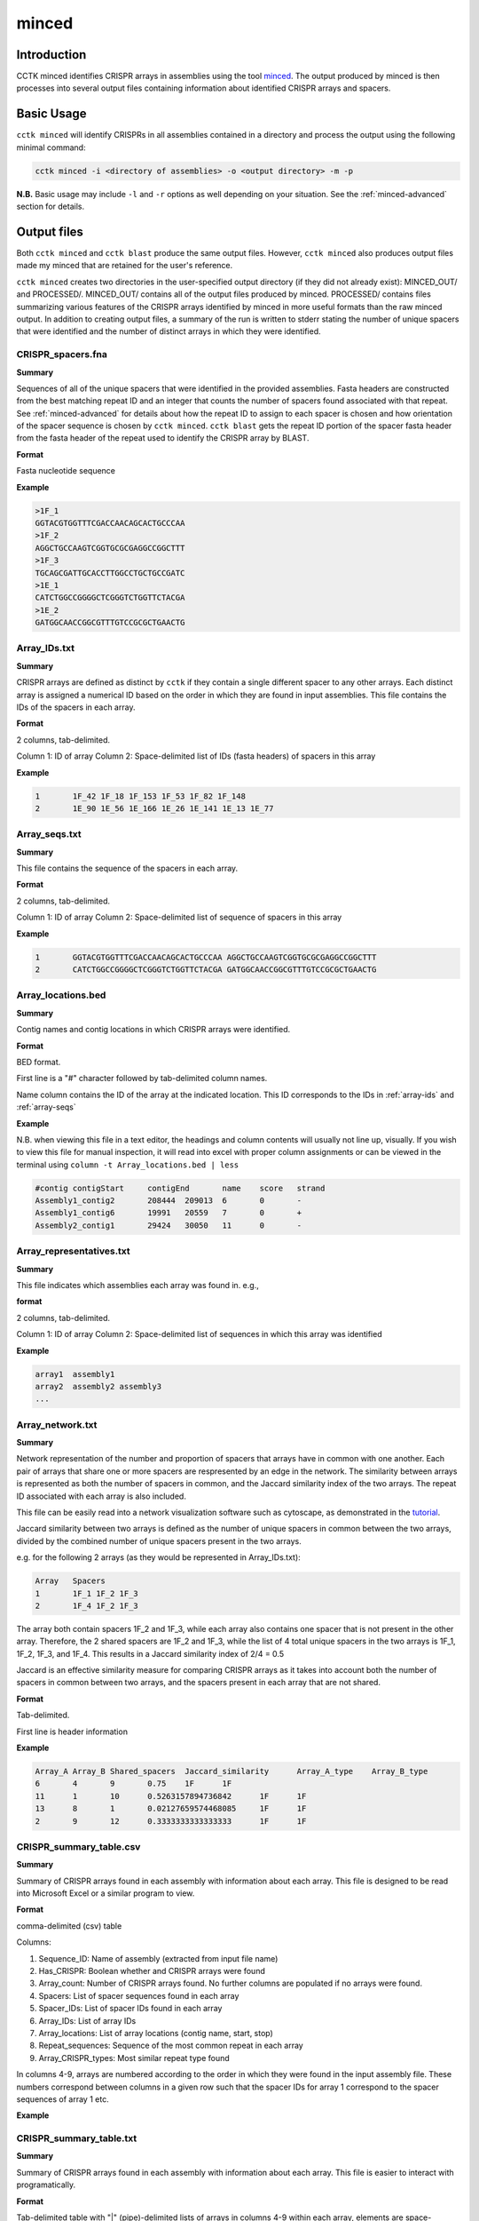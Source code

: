 minced
======

Introduction
------------

CCTK minced identifies CRISPR arrays in assemblies using the tool `minced <https://github.com/ctSkennerton/minced>`_. The output produced by minced is then processes into several output files containing information about identified CRISPR arrays and spacers.

.. _minced-basic:

Basic Usage
-----------

``cctk minced`` will identify CRISPRs in all assemblies contained in a directory and process the output using the following minimal command:

.. code-block:: shell

	cctk minced -i <directory of assemblies> -o <output directory> -m -p

**N.B.** Basic usage may include ``-l`` and ``-r`` options as well depending on your situation. See the :ref:`minced-advanced` section for details. 

.. _minced-output:

Output files
------------

Both ``cctk minced`` and ``cctk blast`` produce the same output files. However, ``cctk minced`` also produces output files made my minced that are retained for the user's reference.

``cctk minced`` creates two directories in the user-specified output directory (if they did not already exist): MINCED_OUT/ and PROCESSED/. MINCED_OUT/ contains all of the output files produced by minced. PROCESSED/ contains files summarizing various features of the CRISPR arrays identified by minced in more useful formats than the raw minced output. In addition to creating output files, a summary of the run is written to stderr stating the number of unique spacers that were identified and the number of distinct arrays in which they were identified.

.. _crispr-spacers:

CRISPR_spacers.fna
^^^^^^^^^^^^^^^^^^

**Summary**

Sequences of all of the unique spacers that were identified in the provided assemblies. Fasta headers are constructed from the best matching repeat ID and an integer that counts the number of spacers found associated with that repeat. See :ref:`minced-advanced` for details about how the repeat ID to assign to each spacer is chosen and how orientation of the spacer sequence is chosen by ``cctk minced``. ``cctk blast`` gets the repeat ID portion of the spacer fasta header from the fasta header of the repeat used to identify the CRISPR array by BLAST.

**Format**

Fasta nucleotide sequence

**Example**

.. code-block:: shell

	>1F_1
	GGTACGTGGTTTCGACCAACAGCACTGCCCAA
	>1F_2
	AGGCTGCCAAGTCGGTGCGCGAGGCCGGCTTT
	>1F_3
	TGCAGCGATTGCACCTTGGCCTGCTGCCGATC
	>1E_1
	CATCTGGCCGGGGCTCGGGTCTGGTTCTACGA
	>1E_2
	GATGGCAACCGGCGTTTGTCCGCGCTGAACTG

.. _array-ids:

Array_IDs.txt
^^^^^^^^^^^^^

**Summary**

CRISPR arrays are defined as distinct by ``cctk`` if they contain a single different spacer to any other arrays. Each distinct array is assigned a numerical ID based on the order in which they are found in input assemblies. This file contains the IDs of the spacers in each array.

**Format**

2 columns, tab-delimited.

Column 1: ID of array
Column 2: Space-delimited list of IDs (fasta headers) of spacers in this array

**Example**

.. code-block:: shell

	1	1F_42 1F_18 1F_153 1F_53 1F_82 1F_148
	2	1E_90 1E_56 1E_166 1E_26 1E_141 1E_13 1E_77

.. _array-seqs:

Array_seqs.txt
^^^^^^^^^^^^^^

**Summary**

This file contains the sequence of the spacers in each array.

**Format**

2 columns, tab-delimited.

Column 1: ID of array
Column 2: Space-delimited list of sequence of spacers in this array

**Example**

.. code-block:: shell

	1	GGTACGTGGTTTCGACCAACAGCACTGCCCAA AGGCTGCCAAGTCGGTGCGCGAGGCCGGCTTT 
	2	CATCTGGCCGGGGCTCGGGTCTGGTTCTACGA GATGGCAACCGGCGTTTGTCCGCGCTGAACTG

.. _array-locations:

Array_locations.bed
^^^^^^^^^^^^^^^^^^^

**Summary**

Contig names and contig locations in which CRISPR arrays were identified.

**Format**

BED format.

First line is a "#" character followed by tab-delimited column names.

Name column contains the ID of the array at the indicated location. This ID corresponds to the IDs in :ref:`array-ids` and :ref:`array-seqs`

**Example**

N.B. when viewing this file in a text editor, the headings and column contents will usually not line up, visually. If you wish to view this file for manual inspection, it will read into excel with proper column assignments or can be viewed in the terminal using ``column -t Array_locations.bed | less``

.. code-block:: shell

	#contig	contigStart	contigEnd	name	score	strand
	Assembly1_contig2	208444	209013	6	0	-
	Assembly1_contig6	19991	20559	7	0	+
	Assembly2_contig1	29424	30050	11	0	-

.. _array-reps:

Array_representatives.txt
^^^^^^^^^^^^^^^^^^^^^^^^^

**Summary**

This file indicates which assemblies each array was found in. e.g.,

**format**

2 columns, tab-delimited.

Column 1: ID of array
Column 2: Space-delimited list of sequences in which this array was identified

**Example**

.. code-block:: shell

	array1	assembly1
	array2	assembly2 assembly3
	...


.. _array-network:

Array_network.txt
^^^^^^^^^^^^^^^^^

**Summary**

Network representation of the number and proportion of spacers that arrays have in common with one another. Each pair of arrays that share one or more spacers are respresented by an edge in the network. The similarity between arrays is represented as both the number of spacers in common, and the Jaccard similarity index of the two arrays. The repeat ID associated with each array is also included.

This file can be easily read into a network visualization software such as cytoscape, as demonstrated in the `tutorial <tutorial.html>`_.

Jaccard similarity between two arrays is defined as the number of unique spacers in common between the two arrays, divided by the combined number of unique spacers present in the two arrays. 

e.g. for the following 2 arrays (as they would be represented in Array_IDs.txt):

.. code-block:: shell

	Array	Spacers
	1	1F_1 1F_2 1F_3
	2	1F_4 1F_2 1F_3

The array both contain spacers 1F_2 and 1F_3, while each array also contains one spacer that is not present in the other array. Therefore, the 2 shared spacers are 1F_2 and 1F_3, while the list of 4 total unique spacers in the two arrays is 1F_1, 1F_2, 1F_3, and 1F_4. This results in a Jaccard similarity index of 2/4 = 0.5

Jaccard is an effective similarity measure for comparing CRISPR arrays as it takes into account both the number of spacers in common between two arrays, and the spacers present in each array that are not shared.

**Format**

Tab-delimited.

First line is header information

**Example**

.. code-block:: shell

	Array_A	Array_B	Shared_spacers	Jaccard_similarity	Array_A_type	Array_B_type
	6	4	9	0.75	1F	1F
	11	1	10	0.5263157894736842	1F	1F
	13	8	1	0.02127659574468085	1F	1F
	2	9	12	0.3333333333333333	1F	1F

.. _crispr-sum-csv:

CRISPR_summary_table.csv
^^^^^^^^^^^^^^^^^^^^^^^^

**Summary**

Summary of CRISPR arrays found in each assembly with information about each array. This file is designed to be read into Microsoft Excel or a similar program to view.

**Format**

comma-delimited (csv) table

Columns:

#. Sequence_ID: Name of assembly (extracted from input file name)
#. Has_CRISPR: Boolean whether and CRISPR arrays were found
#. Array_count: Number of CRISPR arrays found. No further columns are populated if no arrays were found.
#. Spacers: List of spacer sequences found in each array
#. Spacer_IDs: List of spacer IDs found in each array
#. Array_IDs: List of array IDs
#. Array_locations: List of array locations (contig name, start, stop)
#. Repeat_sequences: Sequence of the most common repeat in each array
#. Array_CRISPR_types: Most similar repeat type found

In columns 4-9, arrays are numbered according to the order in which they were found in the input assembly file. These numbers correspond between columns in a given row such that the spacer IDs for array 1 correspond to the spacer sequences of array 1 etc.


**Example**

.. image:: images/cr_sum_tab.png

.. _crispr-sum-txt:

CRISPR_summary_table.txt
^^^^^^^^^^^^^^^^^^^^^^^^

**Summary**

Summary of CRISPR arrays found in each assembly with information about each array. This file is easier to interact with programatically.

**Format**

Tab-delimited table with "|" (pipe)-delimited lists of arrays in columns 4-9 within each array, elements are space-delimited.

**Example**

.. code-block:: shell

	Sequence_ID	Has_CRISPR	Array_count	Spacers Spacer_IDs	Array_IDs	Array_locations Repeat_sequences	Array_CRISPR_types
	Assembly1	True	3	TAGCTGATCAGCAGGCCGACAGTCAGGCCTGC TACCCGAATACGACTTGCGCGAGGAAGACGGT AGCATCGCATCAAATCGTGCAGAACACGATAA TGGTCGAGCAGTTCGGCAAAGGGGCCGTGGTT TTCACCTGGTCGCCGGCCAGGCTGATCACTGC TACAAGGTCATGGCGCTCGGCAACGTGGTGGAA GCTGTGCGTCGCCGTGGTCTGACGGTCGAATC AGCAGATACCCGAACCACTGGAGGTACATGCA TTCATCAGGATGCCGCCAAGGGTCCGCATAAT|AGGTCGAGGTGGGCTCGGCGGCGATGATCGAT GGTACGTGGTTTCGACCAACAGCACTGCCCAA TAAAGGAGATTGCCATGCTGATCAAACTTCCC GTCAGGGTCGTGCATGACTCCGATGTGGTGGC CGTCCAGAACGTCACACGCTCGCCGTCGATGT AACCGGAGCCTTCGGGCCGCGTTGGGATCCAC TTGACTGCTGGGGCCTGACGCTCATCGCGCGG GCGACCCTGGCCAGGGCGGCGTCGCGCTCTGC TTGAGCACAACCGGCTGAGCCAGCTGGTTGTC|CAGCAGCGGCTCCAGGAAGAGGGGCGCTGCCT AAGAGTCGCGGCGACAACTACCAGACGTCCGC GTATGGCTCTCTCCATTGGGGTGGCGATACTC GATCTGGGGCGGCATCATCACAGCAGAATCTA ACAACATCAATCGCCTGATGCTGGGGCACCTG AGCTTCGGCACCCTGATGCGCGCCGTCGAGGG AATGCGGTCCTGCGCATCCGAACTGGTAAGTG GACCCCCGGAGGACCAACCGTGGACAACGACA TCCTTCGGCTCCGCCGGCCGGATCGCTGCAT GTCGCGAAGTTCATAAGCGGGCTTAGGGCGA	1F_156 1F_19 1F_46 1F_123 1F_59 1F_64 1F_34 1F_93 1F_33|1F_99 1F_1 1F_45 1F_83 1F_124 1F_126 1F_30 1F_39 1F_49|1F_134 1F_81 1F_55 1F_84 1F_16 1F_5 1F_51 1F_100 1F_106 1F_145 6|7|11	Assembly1_contig2 209013-208445|Assembly1_contig4 19992-20559|Assembly1_contig4 30050-29425 GTTCACTGCCGTATAGGCAGCTAAGAAA|GTTCACTGCCGTGTAGGCAGCTAAGAAA|GTTCACTGCCGTATAGGCAGCTAAGAAA	1F|1F|1F

.. _spacer-cluster-reps:

Spacer_cluster_members.txt
^^^^^^^^^^^^^^^^^^^^^^^^^^

**Summary**

When running ``cctk minced`` with ``-s`` to cluster similar spacers, this file is produced to provide details of which spacers were identified as similar to one another.

**Format**

Tab-delimited table with two columns. Each line represents a distinc cluster of spacers. Column 1 is the ID of the spacer chosen as the representative of the cluster. The ID (or its corresponding sequence - see CRISPR_spacers.fna) is used to represent all cluster members in any files in which they are described. Column 2 is a space-delimited list of the sequences of spacers that are members of the cluster (not including the sequence of the spacer chosen as the representative.)

**Example**

.. code-block:: shell

	CRtype_1	GCCCAGGCACGTTTGCTCGCGCTTTGATCTCA
	CRtype_13	TGTCCCGAAGTTCATAAGCGGGCTTCGGGCGA GTCGCGAAGTTCATAAGCGGGCTTCGGGCGA
	CRtype_42	AGCCGATGGCCCGCAGTAGTACCCCGATCAGT

.. _minced-advanced:

Advanced Usage
--------------

The usage of ``cctk minced`` described in the :ref:`minced-basic` is sufficient to identify CRISPR arrays in assemblies. The two most likely situations in which you will need more complex usage of ``cctk minced`` are:

1. You installed minced manually and it is not in your path (not a problem if you install using conda).
	
	In that case you will need to provide the path to your minced executable using the ``-l`` option. 

	e.g.

	.. code-block:: shell

		cctk minced -i <directory of assemblies> -o <output directory> -l <path to minced> -m -p

2. You are not analyzing the genomes of *E. coli* or *Pseudomonas aeruginosa* isolates.
	
	``cctk minced`` comes with 3 hard-coded CRISPR repeats: I-C, I-E, and I-F. These repeats repeats were selected based on my usage while developing CCTK and may be added to in the future. (Please send characterized CRISPR repeats with known orientation to Alan via email or as an issue on the `CCTK github <https://github.com/Alan-Collins/CRISPR_comparison_toolkit>`_ and I will be happy to add them. If you have a citable reference for the repeat and it's correct orientation all the better!)

	``cctk minced`` uses repeats to add CRISPR type information to spacer fasta headers, but also (and more importantly) to figure out the correct orientation of CRISPR arrays with regards to their leader and trailer ends as minced does not check array orientation itself. This information is essential if you wish to analyze your CRISPR arrays using ``cctk crisprtree``.

	Relying on the built-in repeat sequences will result in consistent orientation of CRISPR arrays with the same repeat sequence. However, there is a roughly 50% chance your arrays will be output in the reverse orientation.

	If you wish to provide your own repeat sequences in order to properly characterize repeat type and orient your arrays correctly, you can provide any number of repeats in fasta format using the ``-r`` option. It is important that your repeat sequences be oriented so that the leader end of the array is 5' of the repeat.

	Repeats are only used during processing steps so you do not need to run minced again if you have already done so (i.e. you do not need ``-i`` or ``-m`` inputs). An example command to include user-defined repeats is 

	.. code-block:: shell

		cctk minced -o <output directory> -r <repeats file> -p

3. Finally, you may wish to manually curate the output of ``cctk minced``. 

	For example, you may find that arrays in your output files seem like they are not actually CRISPR arrays. You may also find that an array has the same one or two bases on the end of every spacer (see :ref:`minced-limitations` for an explanation of how this may occur).

	``cctk minced`` does not include functionality for fine control over outputs or how arrays are identified. Instead you must laboriously modify the minced output files. However, while ``cctk minced`` won't help you with this process, it does retain all the minced output files in the MINCED_OUT/ directory in your specified output directory. Furthermore it will allow you to process the modified minced output files without rerunning minced by omitting the ``-m`` flag in your command as in the example below.

	.. code-block:: shell

		cctk minced -o <output directory containing MINCED_OUT/> -p

	When running only processing steps ``cctk minced`` will read and process all files in the MINCED_OUT/ directory in your specified output directory (Crucially not the input directory specified with ``-i``, but instead the output directory specified with ``-o``). The only requirement is that the format of the minced output files is not changed. You can delete whole arrays from these files and can modify the sequence of spacers and repeats and ``cctk minced`` should process them without issue.

	Consider the following example minced output file. 

	.. code-block:: shell
	
		Sequence 'Assembly1_contig1' (209122 bp)

		CRISPR 1   Range: 208445 - 208593
		POSITION	REPEAT				SPACER
		--------	----------------------------	--------------------------------
		208445		AAAAAAAAAAAAAAAAAAAAAAAAAAAA	TTTTTTTTTTTTTTTTTTTTTTTTTTTTTTTT	[ 28, 32 ]
		208505		AAAAAAAAAAAAAAAAAAAAAAAAAAAA	TTTTTTTTTTTTTTTTTTTTTTTTTTTTTTTT	[ 28, 32 ]
		208565		AAAAAAAAAAAAAAAAAAAAAAAAAAAA	

		--------	----------------------------	--------------------------------
		Repeats: 3	Average Length: 28		Average Length: 32

		Time to find repeats: 8 ms


		Sequence 'Assembly1_contig2' (84619 bp)

		CRISPR 2   Range: 19992 - 20319
		POSITION	REPEAT				SPACER
		--------	---------------------------	--------------------------------
		19992		TTCACTGCCGTGTAGGCAGCTAAGAAA	AGGTCGAGGTGGGCTCGGCGGCGATGATCGAT	[ 27, 32 ]
		20052		TTCACTGCCGTGTAGGCAGCTAAGAAA	GGTACGTGGTTTCGACCAACAGCACTGCCCAAG	[ 27, 33 ]
		20112		TTCACTGCCGTGTAGGCAGCTAAGAAA	TAAAGGAGATTGCCATGCTGATCAAACTTCCCG	[ 27, 33 ]
		20172		TTCACTGCCGTGTAGGCAGCTAAGAAA	GTCAGGGTCGTGCATGACTCCGATGTGGTGGCG	[ 27, 33 ]
		20232		TTCACTGCCGTGTAGGCAGCTAAGAAA	CGTCCAGAACGTCACACGCTCGCCGTCGATGTG	[ 27, 33 ]
		20292		TTCACTGCCGTGTAGGCAGCTAAGAAA	
		--------	---------------------------	--------------------------------
		Repeats: 6	Average Length: 27		Average Length: 33

	In this example file the first array is clearly nonsense, while the second array has what looks like a type I-F repeat missing the first G and most of the spacers have a G on one end. It seems like the first array should be removed, while the second array should be modified to correct the mischaracterization of the repeat boundaries.

	In minced output files, the information about a CRISPR array begins on the line starting with the word "CRISPR" and ends on the line starting with the word "Repeats". In addition, If multiple arrays are identified in the same contig, they will have a single line starting with the word "Sequence" that identifies all of the subsequent arrays as being found in the names contig.

	If you wish to delete an array, remove all lines describing that CRISPR array. If it is the only array found in that contig, remove the line above it starting with "Sequence" as well.

	Modifying repeat and spacer sequences is easier. Just make the desired changes. You do not need to change the length information on the right of each line as ``cctk minced`` does not use that information. Additionally, you do not need to worry about the number of blank lines.

	Making the above changes would result in the following modified file:

	.. code-block:: shell

		Sequence 'Assembly1_contig2' (84619 bp)

		CRISPR 2   Range: 19992 - 20319
		POSITION	REPEAT				SPACER
		--------	---------------------------	--------------------------------
		19992		GTTCACTGCCGTGTAGGCAGCTAAGAAA	AGGTCGAGGTGGGCTCGGCGGCGATGATCGAT	[ 27, 32 ]
		20052		GTTCACTGCCGTGTAGGCAGCTAAGAAA	GGTACGTGGTTTCGACCAACAGCACTGCCCAA	[ 27, 33 ]
		20112		GTTCACTGCCGTGTAGGCAGCTAAGAAA	TAAAGGAGATTGCCATGCTGATCAAACTTCCC	[ 27, 33 ]
		20172		GTTCACTGCCGTGTAGGCAGCTAAGAAA	GTCAGGGTCGTGCATGACTCCGATGTGGTGGC	[ 27, 33 ]
		20232		GTTCACTGCCGTGTAGGCAGCTAAGAAA	CGTCCAGAACGTCACACGCTCGCCGTCGATGT	[ 27, 33 ]
		20292		GTTCACTGCCGTGTAGGCAGCTAAGAAA	
		--------	---------------------------	--------------------------------
		Repeats: 6	Average Length: 27		Average Length: 33


.. _minced-limitations:

Limitations and considerations
------------------------------

Minced uses a sliding window to detect regions containing more than two (roughly) equally spaced (approximately) repeated sequences. The first two repeated sequences that are found (as the window slides 5' to 3' along the sequence) are used to define the repeat sequence. Additional windows are then added, the same distance apart until no more repeats are found. See the `CRT publication <https://doi.org/10.1186/1471-2105-8-209>`_ for further description. This approach results in a few behaviours that a user should bear in mind:

* Not all regions containing 3 or more (approximate) repeats are CRISPRs. Manual curation is important to confirm that predicted CRISPR arrays are to be believed.

* By only comparing a few, short sequences (i.e. the contents of the sliding windows), minced tolerates relatively large numbers of differences between repeats while still being confident the sequences are related. This can result in the inclusion of spacers flanked by fairly degenerate repeats.

* By determining the repeat sequence using the first repeats encountered, minced is vulnerable to mischaracterizing the repeat sequence in the rest of the array if these first repeats are degenerate. CRISPR array trailer repeats often contain mutations not present in more leader-proximal repeats. If minced finds an array encoded on the minus strand (i.e. it finds the trailer end first while scanning the plus strand 5' to 3') and the array has differences in it's trailer-most repeats end-most bases, this can result in minced miscalling the boundaries of the repeat and including one or two repeat bases in all (or most) spacers in the array.
